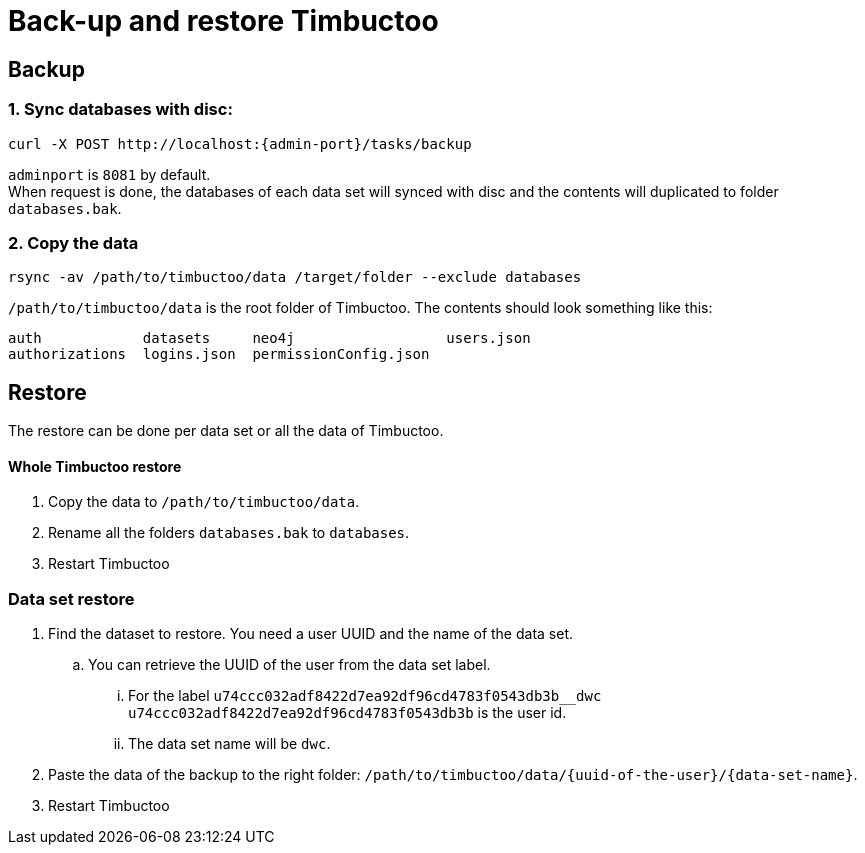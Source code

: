 = Back-up and restore Timbuctoo

== Backup

=== 1. Sync databases with disc:
----
curl -X POST http://localhost:{admin-port}/tasks/backup
----
`adminport` is `8081` by default. +
When request is done, the databases of each data set will synced with disc and the contents will duplicated to folder `databases.bak`.

=== 2. Copy the data
----
rsync -av /path/to/timbuctoo/data /target/folder --exclude databases
----
`/path/to/timbuctoo/data` is the root folder of Timbuctoo.
The contents should look something like this:
----
auth            datasets     neo4j                  users.json
authorizations  logins.json  permissionConfig.json
----

== Restore
The restore can be done per data set or all the data of Timbuctoo.

==== Whole Timbuctoo restore
. Copy the data to `/path/to/timbuctoo/data`.
. Rename all the folders `databases.bak` to `databases`.
. Restart Timbuctoo

=== Data set restore
. Find the dataset to restore. You need a user UUID and the name of the data set.
.. You can retrieve the UUID of the user from the data set label.
... For the label `u74ccc032adf8422d7ea92df96cd4783f0543db3b__dwc` `u74ccc032adf8422d7ea92df96cd4783f0543db3b` is the user id.
... The data set name will be `dwc`.
. Paste the data of the backup to the right folder: `/path/to/timbuctoo/data/{uuid-of-the-user}/{data-set-name}`.
. Restart Timbuctoo
